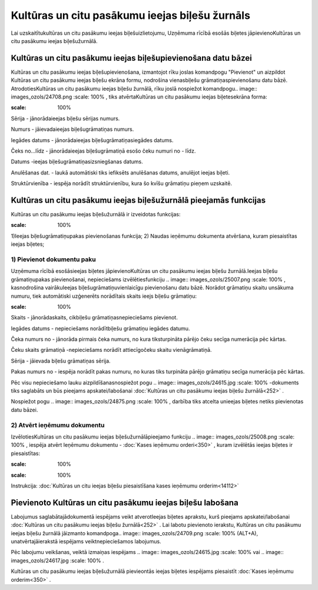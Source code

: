 .. 252 Kultūras un citu pasākumu ieejas biļešu žurnāls*************************************************** 


Lai uzskaitītukultūras un citu pasākumu ieejas biļešuizlietojumu,
Uzņēmuma rīcībā esošās biļetes jāpievienoKultūras un citu pasākumu
ieejas biļešužurnālā.



Kultūras un citu pasākumu ieejas biļešupievienošana datu bāzei
``````````````````````````````````````````````````````````````

Kultūras un citu pasākumu ieejas biļešupievienošana, izmantojot rīku
joslas komandpogu "Pievienot" un aizpildot Kultūras un citu pasākumu
ieejas biļešu ekrāna formu, nodrošina vienasbiļešu
grāmatiņaspievienošanu datu bāzē. AtrodotiesKultūras un citu pasākumu
ieejas biļešu žurnālā, rīku joslā nospiežot komandpogu.. image::
images_ozols/24708.png
:scale: 100%
, tiks atvērtaKultūras un citu pasākumu ieejas biļetesekrāna forma:



.. image:: images_ozols/25014.png
:scale: 100%




Sērija - jānorādaieejas biļešu sērijas numurs.

Numurs - jāievadaieejas biļešugrāmatiņas numurs.

Iegādes datums - jānorādaieejas biļešugrāmatiņasiegādes datums.

Čeks no...līdz - jānorādaieejas biļešugrāmatiņā esošo čeku numuri no -
līdz.

Datums -ieejas biļešugrāmatiņasizsniegšanas datums.

Anulēšanas dat. - laukā automātiski tiks iefiksēts anulēšanas datums,
anulējot ieejas biļeti.

Struktūrvienība - iespēja norādīt struktūrvienību, kura šo kvīšu
grāmatiņu pieņem uzskaitē.



Kultūras un citu pasākumu ieejas biļešužurnālā pieejamās funkcijas
``````````````````````````````````````````````````````````````````

Kultūras un citu pasākumu ieejas biļešužurnālā ir izveidotas
funkcijas:


.. image:: images_ozols/24983.png
:scale: 100%




1)Ieejas biļešugrāmatiņupakas pievienošanas funkcija;
2) Naudas ieņēmumu dokumenta atvēršana, kuram piesaistītas ieejas
biļetes;



1) Pievienot dokumentu paku
+++++++++++++++++++++++++++



Uzņēmuma rīcībā esošāsieejas biļetes jāpievienoKultūras un citu
pasākumu ieejas biļešu žurnālā.Ieejas biļešu grāmatiņupakas
pievienošanai, nepieciešams izvēlētiesfunkciju .. image::
images_ozols/25007.png
:scale: 100%
, kasnodrošina vairākuIeejas biļešugrāmatiņuvienlaicīgu pievienošanu
datu bāzē. Norādot grāmatiņu skaitu unsākuma numuru, tiek automātiski
uzģenerēts norādītais skaits ieejs biļešu grāmatiņu:



.. image:: images_ozols/25015.png
:scale: 100%




Skaits - jānorādaskaits, cikbiļešu grāmatiņasnepieciešams pievienot.

Iegādes datums - nepieciešams norādītbiļešu grāmatiņu iegādes datumu.

Čeka numurs no - jānorāda pirmais čeka numurs, no kura tiksturpināta
pārējo čeku secīga numerācija pēc kārtas.

Čeku skaits grāmatiņā -nepieciešams norādīt attiecīgočeku skaitu
vienāgrāmatiņā.

Sērija - jāievada biļešu grāmatiņas sērija.

Pakas numurs no - iespēja norādīt pakas numuru, no kuras tiks
turpināta pārējo grāmatiņu secīga numerācija pēc kārtas.


Pēc visu nepieciešamo lauku aizpildīšanasnospiežot pogu .. image::
images_ozols/24615.jpg
:scale: 100%
-dokuments tiks saglabāts un būs pieejams apskatei/labošanai
:doc:`Kultūras un citu pasākumu ieejas biļešu žurnālā<252>` .

Nospiežot pogu .. image:: images_ozols/24875.png
:scale: 100%
, darbība tiks atcelta unieejas biļetes netiks pievienotas datu bāzei.





2) Atvērt ieņēmumu dokumentu
++++++++++++++++++++++++++++

IzvēlotiesKultūras un citu pasākumu ieejas biļešužurnālāpieejamo
funkciju .. image:: images_ozols/25008.png
:scale: 100%
, iespēja atvērt Ieņēmumu dokumentu - :doc:`Kases ieņēmumu
orderi<350>` , kuram izvēlētās ieejas biļetes ir piesaistītas:



.. image:: images_ozols/25016.png
:scale: 100%




.. image:: images_ozols/24545.gif
:scale: 100%
Instrukcija: :doc:`Kultūras un citu ieejas biļešu piesaistīšana kases
ieņēmumu orderim<14112>`



Pievienoto Kultūras un citu pasākumu ieejas biļešu labošana
```````````````````````````````````````````````````````````

Labojumus saglabātajādokumentā iespējams veikt atverotIeejas biļetes
aprakstu, kurš pieejams apskatei/labošanai :doc:`Kultūras un citu
pasākumu ieejas biļešu žurnālā<252>` . Lai labotu pievienoto ierakstu,
Kultūras un citu pasākumu ieejas biļešu žurnālā jāizmanto komandpoga..
image:: images_ozols/24709.png
:scale: 100%
(ALT+A), unatvērtajāierakstā iespējams veiktnepieciešamos labojumus.

Pēc labojumu veikšanas, veiktā izmaiņas iespējams .. image::
images_ozols/24615.jpg
:scale: 100%
vai .. image:: images_ozols/24617.jpg
:scale: 100%
.



Kultūras un citu pasākumu ieejas biļešužurnālā pievieontās ieejas
biļetes iespējams piesaistīt :doc:`Kases ieņēmumu orderim<350>` .

 